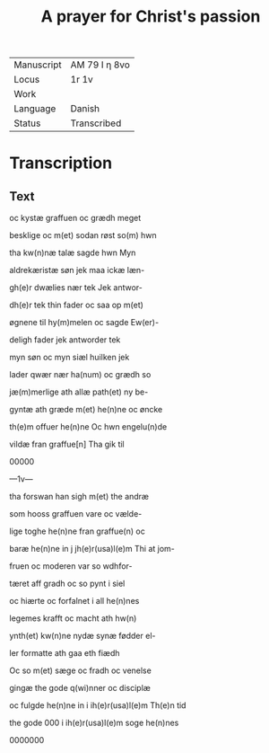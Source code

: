 #+TITLE: A prayer for Christ's passion

|------------+---------------|
| Manuscript | AM 79 I η 8vo |
| Locus      | 1r 1v         |
| Work       |               |
| Language   | Danish        |
| Status     | Transcribed   |
|------------+---------------|


* Transcription
** Text
oc kystæ graffuen oc grædh meget

besklige oc m(et) sodan røst so(m) hwn

tha kw(n)næ talæ sagde hwn Myn

aldrekæristæ søn jek maa ickæ læn-

gh(e)r dwælies nær tek Jek antwor-

dh(e)r tek thin fader oc saa op m(et)

øgnene til hy(m)melen oc sagde Ew(er)-

deligh fader jek antworder tek

myn søn oc myn siæl huilken jek

lader qwær nær ha(num) oc grædh so

jæ(m)merlige ath allæ path(et) ny be-

gyntæ ath græde m(et) he(n)ne oc øncke

th(e)m offuer he(n)ne Oc hwn engelu(n)de

vildæ fran graffue[n] Tha gik til

00000

---1v---

tha forswan han sigh m(et) the andræ

som hooss graffuen vare oc vælde-

lige toghe he(n)ne fran graffue(n) oc

baræ he(n)ne in j jh(e)r(usa)l(e)m Thi at jom-

fruen oc moderen var so wdhfor-

tæret aff gradh oc so pynt i siel

oc hiærte oc forfalnet i all he(n)nes

legemes krafft oc macht ath hw(n)

ynth(et) kw(n)ne nydæ synæ fødder el-

ler formatte ath gaa eth fiædh

Oc so m(et) sæge oc fradh oc venelse

gingæ the gode q(wi)nner oc disciplæ

oc fulgde he(n)ne in i ih(e)r(usa)l(e)m Th(e)n tid

the gode 000 i ih(e)r(usa)l(e)m soge he(n)nes

0000000
